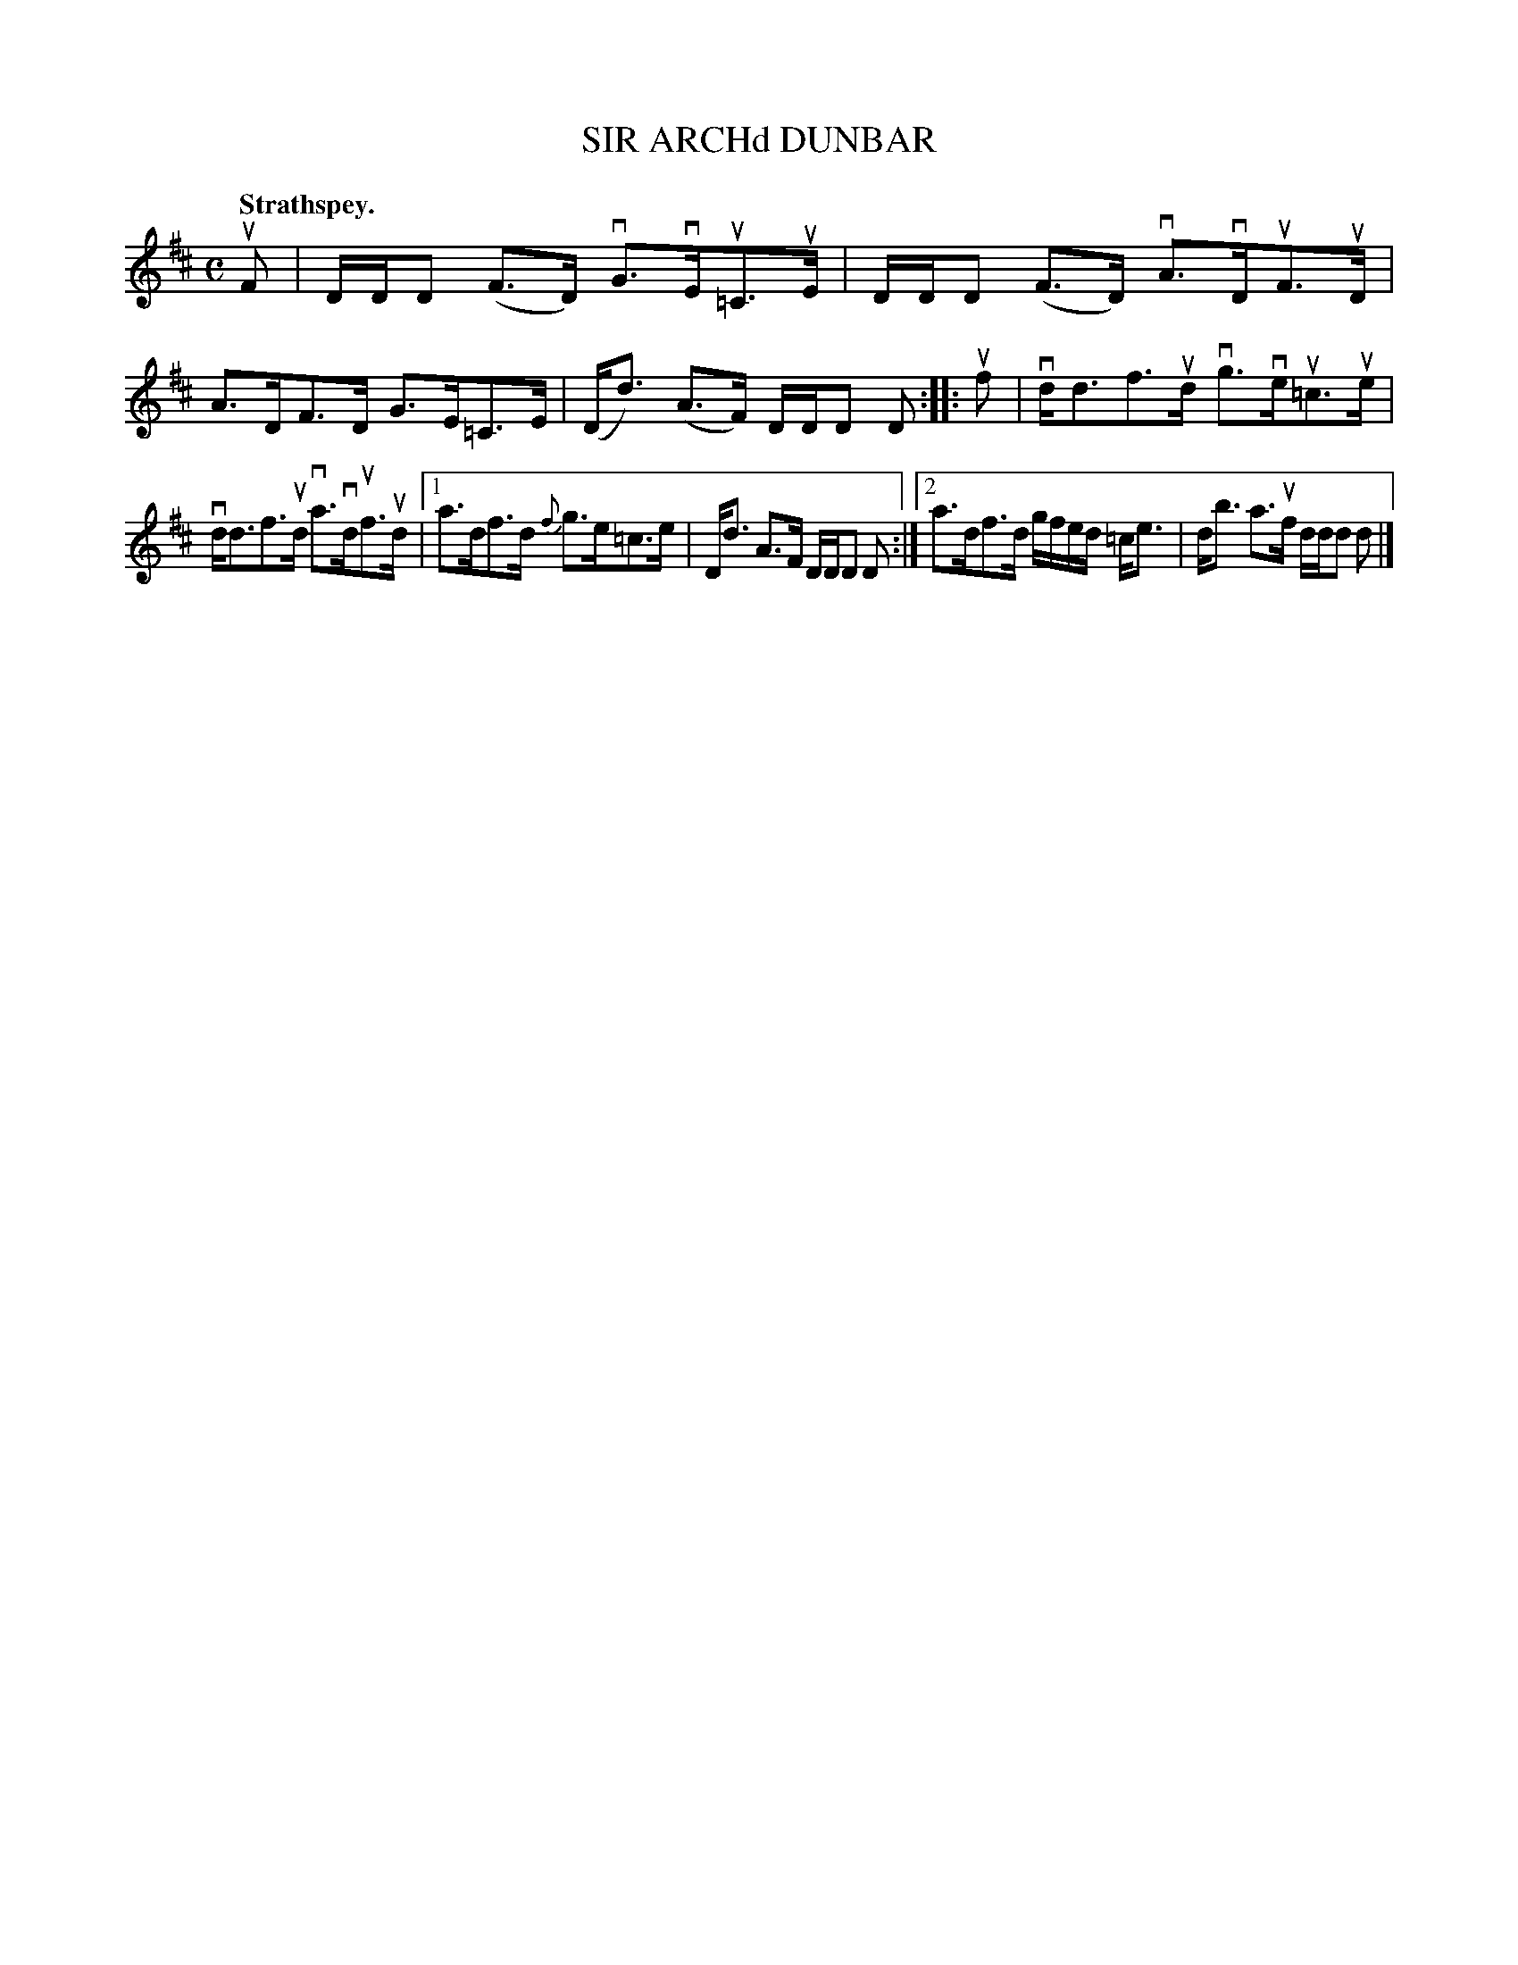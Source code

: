 X: 2155
T: SIR ARCHd DUNBAR
Q: "Strathspey."
R: Strathspey.
%R: strathspey
B: James Kerr "Merry Melodies" v.2 p.18 #155
Z: 2016 John Chambers <jc:trillian.mit.edu>
M: C
L: 1/16
%%slurgraces yes
%%graceslurs yes
K: D
uF2 |\
DDD2 (F3D) vG3vEu=C3uE | DDD2 (F3D) vA3vDuF3uD |\
A3DF3D G3E=C3E | (Dd3) (A3F) DDD2 D2 ::\
uf2 |\
vdd3f3ud vg3veu=c3ue |
vdd3f3ud va3vduf3ud |\
[1 a3df3d {f}g3e=c3e | Dd3 A3F DDD2 D2 :|\
[2 a3df3d gfed =ce3 | db3 a3uf ddd2 d2 |]
